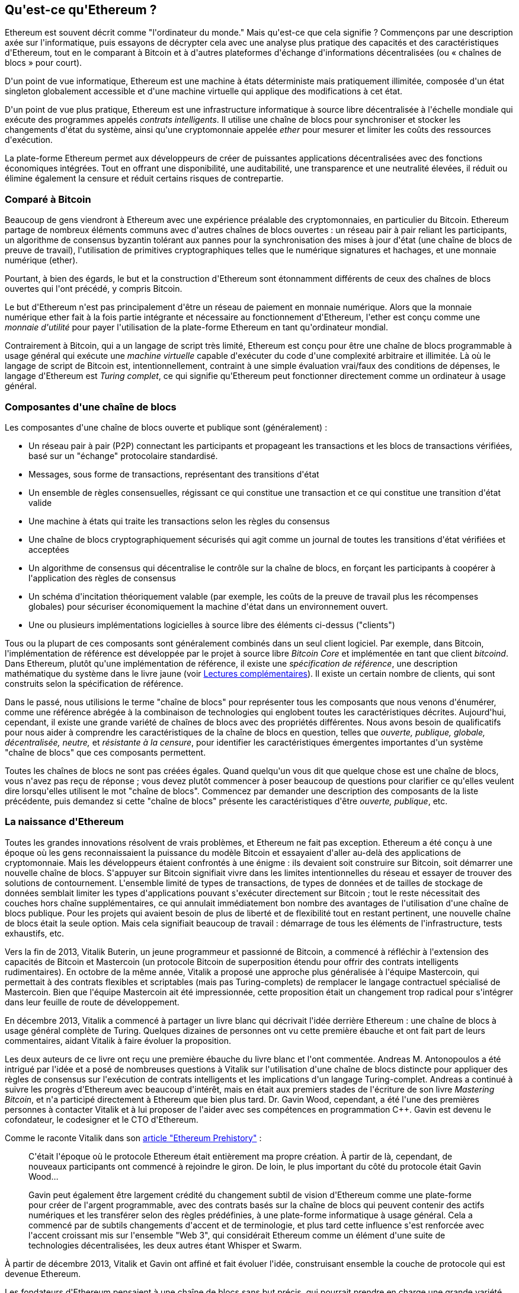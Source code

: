[role="pagenumrestart"]
[[whatis_chapter]]
== Qu&#39;est-ce qu&#39;Ethereum ?

(((&quot;Ethereum (généralement)&quot;,&quot;à propos&quot;, id=&quot;ix_01what-is-asciidoc0&quot;, range=&quot;startofrange&quot;)))Ethereum (((&quot;Ethereum comme ordinateur du monde&quot;)))est souvent décrit comme &quot;l&#39;ordinateur du monde.&quot; Mais qu&#39;est-ce que cela signifie ? Commençons par une description axée sur l&#39;informatique, puis essayons de décrypter cela avec une analyse plus pratique des capacités et des caractéristiques d&#39;Ethereum, tout en le comparant à Bitcoin et à d&#39;autres plateformes d&#39;échange d&#39;informations décentralisées (ou « chaînes de blocs » pour court).

D&#39;un point de vue informatique, Ethereum est une machine à états déterministe mais pratiquement illimitée, composée d&#39;un état singleton globalement accessible et d&#39;une machine virtuelle qui applique des modifications à cet état.

D&#39;un point de vue plus pratique, Ethereum est une infrastructure informatique à source libre décentralisée à l&#39;échelle mondiale qui exécute des programmes appelés _contrats intelligents_. Il utilise une chaîne de blocs pour synchroniser et stocker les changements d&#39;état du système, ainsi qu&#39;une cryptomonnaie appelée _ether_ pour mesurer et limiter les coûts des ressources d&#39;exécution.

La plate-forme Ethereum permet aux développeurs de créer de puissantes applications décentralisées avec des fonctions économiques intégrées. Tout en offrant une disponibilité, une auditabilité, une transparence et une neutralité élevées, il réduit ou élimine également la censure et réduit certains risques de contrepartie.

[[bitcoin_comparison]]
=== Comparé à Bitcoin

(((&quot;Bitcoin&quot;,&quot;Ethereum comparé à&quot;)))(((&quot;Ethereum (généralement)&quot;,&quot;Bitcoin comparé à&quot;)))Beaucoup de gens viendront à Ethereum avec une expérience préalable des cryptomonnaies, en particulier du Bitcoin. Ethereum partage de nombreux éléments communs avec d&#39;autres chaînes de blocs ouvertes : un réseau pair à pair reliant les participants, un algorithme de consensus byzantin tolérant aux pannes pour la synchronisation des mises à jour d&#39;état (une chaîne de blocs de preuve de travail), l&#39;utilisation de primitives cryptographiques telles que le numérique signatures et hachages, et une monnaie numérique (ether).

Pourtant, à bien des égards, le but et la construction d&#39;Ethereum sont étonnamment différents de ceux des chaînes de blocs ouvertes qui l&#39;ont précédé, y compris Bitcoin.

(((&quot;Ethereum (généralement)&quot;, &quot;but de&quot;))) Le but d&#39;Ethereum n&#39;est pas principalement d&#39;être un réseau de paiement en monnaie numérique. (((&quot;monnaie d&#39;utilité, ether en tant que&quot;)))Alors que la monnaie numérique ether fait à la fois partie intégrante et nécessaire au fonctionnement d&#39;Ethereum, l&#39;ether est conçu comme une _monnaie d&#39;utilité_ pour payer l&#39;utilisation de la plate-forme Ethereum en tant qu&#39;ordinateur mondial.

Contrairement à Bitcoin, qui a un langage de script très limité, Ethereum est conçu pour être une chaîne de blocs programmable à usage général qui exécute une _machine virtuelle_ capable d&#39;exécuter du code d&#39;une complexité arbitraire et illimitée. Là où le langage de script de Bitcoin est, intentionnellement, contraint à une simple évaluation vrai/faux des conditions de dépenses, le langage d&#39;Ethereum est _Turing complet_, ce qui signifie qu&#39;Ethereum peut fonctionner directement comme un ordinateur à usage général.

[[blockchain_components]]
=== Composantes d&#39;une chaîne de blocs

(((&quot;chaîne de blocs&quot;,&quot;composantes de&quot;)))(((&quot;Ethereum (généralement)&quot;,&quot;composantes de chaîne de blocs&quot;)))Les composantes d&#39;une chaîne de blocs ouverte et publique sont (généralement) :

* Un réseau pair à pair (P2P) connectant les participants et propageant les transactions et les blocs de transactions vérifiées, basé sur un &quot;échange&quot; pass:[<span class="keep-together">protocolaire</span>] standardisé.
* Messages, sous forme de transactions, représentant des transitions d&#39;état
* Un ensemble de règles consensuelles, régissant ce qui constitue une transaction et ce qui constitue une transition d&#39;état valide
* Une machine à états qui traite les transactions selon les règles du consensus
* Une chaîne de blocs cryptographiquement sécurisés qui agit comme un journal de toutes les transitions d&#39;état vérifiées et acceptées
* Un algorithme de consensus qui décentralise le contrôle sur la chaîne de blocs, en forçant les participants à coopérer à l&#39;application des règles de consensus
* Un schéma d&#39;incitation théoriquement valable (par exemple, les coûts de la preuve de travail plus les récompenses globales) pour sécuriser économiquement la machine d&#39;état dans un pass:[<span class="keep-together">environnement</span>] ouvert.
* Une ou plusieurs implémentations logicielles à source libre des éléments ci-dessus (&quot;clients&quot;)

Tous ou la plupart de ces composants sont généralement combinés dans un seul client logiciel. Par exemple, dans (((&quot;Bitcoin Core&quot;)))(((&quot;bitcoind client&quot;)))Bitcoin, l&#39;implémentation de référence est développée par le projet à source libre _Bitcoin Core_ et implémentée en tant que client _bitcoind_. Dans Ethereum, plutôt qu&#39;une implémentation de référence, il existe une (((&quot;spécification de référence&quot;)))_spécification de référence_, une description mathématique du système dans le livre jaune (voir <<references>>). Il existe un certain nombre de clients, qui sont construits selon la spécification de référence.

Dans le passé, nous utilisions le terme &quot;chaîne de blocs&quot; pour représenter tous les composants que nous venons d&#39;énumérer, comme une référence abrégée à la combinaison de technologies qui englobent toutes les caractéristiques décrites. Aujourd&#39;hui, cependant, il existe une grande variété de chaînes de blocs avec des propriétés différentes. Nous avons besoin de qualificatifs pour nous aider à comprendre les caractéristiques de la chaîne de blocs en question, telles que _ouverte, publique, globale, décentralisée, neutre,_ et _résistante à la censure_, pour identifier les caractéristiques émergentes importantes d&#39;un système &quot;chaîne de blocs&quot; que ces composants permettent.

Toutes les chaînes de blocs ne sont pas créées égales. Quand quelqu&#39;un vous dit que quelque chose est une chaîne de blocs, vous n&#39;avez pas reçu de réponse ; vous devez plutôt commencer à poser beaucoup de questions pour clarifier ce qu&#39;elles veulent dire lorsqu&#39;elles utilisent le mot &quot;chaîne de blocs&quot;. Commencez par demander une description des composants de la liste précédente, puis demandez si cette &quot;chaîne de blocs&quot; présente les caractéristiques d&#39;être _ouverte, publique_, etc.

[[ethereum_birth]]
=== La naissance d&#39;Ethereum

(((&quot;Ethereum (généralement)&quot;, &quot;naissance de&quot;))) Toutes les grandes innovations résolvent de vrais problèmes, et Ethereum ne fait pas exception. Ethereum a été conçu à une époque où les gens reconnaissaient la puissance du modèle Bitcoin et essayaient d&#39;aller au-delà des applications de cryptomonnaie. Mais les développeurs étaient confrontés à une énigme : ils devaient soit construire sur Bitcoin, soit démarrer une nouvelle chaîne de blocs. (((&quot;Bitcoin&quot;,&quot;limitations of&quot;)))S&#39;appuyer sur Bitcoin signifiait vivre dans les limites intentionnelles du réseau et essayer de trouver des solutions de contournement. L&#39;ensemble limité de types de transactions, de types de données et de tailles de stockage de données semblait limiter les types d&#39;applications pouvant s&#39;exécuter directement sur Bitcoin ; tout le reste nécessitait des couches hors chaîne supplémentaires, ce qui annulait immédiatement bon nombre des avantages de l&#39;utilisation d&#39;une chaîne de blocs publique. Pour les projets qui avaient besoin de plus de liberté et de flexibilité tout en restant pertinent, une nouvelle chaîne de blocs était la seule option. Mais cela signifiait beaucoup de travail : démarrage de tous les éléments de l&#39;infrastructure, tests exhaustifs, etc.

(((&quot;Buterin, Vitalik&quot;, &quot;et la naissance d&#39;Ethereum&quot;))) Vers la fin de 2013, Vitalik Buterin, un jeune programmeur et passionné de Bitcoin, a commencé à réfléchir à l&#39;extension des capacités de Bitcoin et Mastercoin (un protocole Bitcoin de superposition étendu pour offrir des contrats intelligents rudimentaires). En octobre de la même année, Vitalik a proposé une approche plus généralisée à l&#39;équipe Mastercoin, qui permettait à des contrats flexibles et scriptables (mais pas Turing-complets) de remplacer le langage contractuel spécialisé de Mastercoin. Bien que l&#39;équipe Mastercoin ait été impressionnée, cette proposition était un changement trop radical pour s&#39;intégrer dans leur feuille de route de développement.

En décembre 2013, Vitalik a commencé à partager un livre blanc qui décrivait l&#39;idée derrière Ethereum : une chaîne de blocs à usage général complète de Turing. Quelques dizaines de personnes ont vu cette première ébauche et ont fait part de leurs commentaires, aidant Vitalik à faire évoluer la proposition.

Les deux auteurs de ce livre ont reçu une première ébauche du livre blanc et l&#39;ont commentée. Andreas M. Antonopoulos a été intrigué par l&#39;idée et a posé de nombreuses questions à Vitalik sur l&#39;utilisation d&#39;une chaîne de blocs distincte pour appliquer des règles de consensus sur l&#39;exécution de contrats intelligents et les implications d&#39;un langage Turing-complet. Andreas a continué à suivre les progrès d&#39;Ethereum avec beaucoup d&#39;intérêt, mais en était aux premiers stades de l&#39;écriture de son livre _Mastering Bitcoin_, et n&#39;a participé directement à Ethereum que bien plus tard. (((&quot;Wood, Dr. Gavin&quot;, &quot;et la naissance d&#39;Ethereum&quot;)))Dr. Gavin Wood, cependant, a été l&#39;une des premières personnes à contacter Vitalik et à lui proposer de l&#39;aider avec ses compétences en programmation C++. Gavin est devenu le cofondateur, le codesigner et le CTO d&#39;Ethereum.

Comme le raconte Vitalik dans son http://bit.ly/2T2t6zs[article &quot;Ethereum Prehistory&quot;] :

____
C&#39;était l&#39;époque où le protocole Ethereum était entièrement ma propre création. À partir de là, cependant, de nouveaux participants ont commencé à rejoindre le giron. De loin, le plus important du côté du protocole était Gavin Wood...

Gavin peut également être largement crédité du changement subtil de vision d&#39;Ethereum comme une plate-forme pour créer de l&#39;argent programmable, avec des contrats basés sur la chaîne de blocs qui peuvent contenir des actifs numériques et les transférer selon des règles prédéfinies, à une plate-forme informatique à usage général. Cela a commencé par de subtils changements d&#39;accent et de terminologie, et plus tard cette influence s&#39;est renforcée avec l&#39;accent croissant mis sur l&#39;ensemble &quot;Web 3&quot;, qui considérait Ethereum comme un élément d&#39;une suite de technologies décentralisées, les deux autres étant Whisper et Swarm.
____

À partir de décembre 2013, Vitalik et Gavin ont affiné et fait évoluer l&#39;idée, construisant ensemble la couche de protocole qui est devenue Ethereum.

Les fondateurs d&#39;Ethereum pensaient à une chaîne de blocs sans but précis, qui pourrait prendre en charge une grande variété d&#39;applications en étant _programmée_. L&#39;idée était qu&#39;en utilisant une chaîne de blocs à usage général comme Ethereum, un développeur pouvait programmer son application particulière sans avoir à mettre en œuvre les mécanismes sous-jacents des réseaux pair à pair, des chaînes de blocs, des algorithmes de consensus, etc. La plateforme Ethereum a été conçue pour abstraire ces détails en fournissant un environnement de programmation déterministe et sécurisé pour les applications chaîne de blocs décentralisées.

Tout comme Satoshi, Vitalik et Gavin n&#39;ont pas simplement inventé une nouvelle technologie ; ils ont combiné de nouvelles inventions avec des technologies existantes d&#39;une manière nouvelle et ont livré le code prototype pour prouver leurs idées au monde.

Les fondateurs ont travaillé pendant des années, construisant et affinant la vision. Et le 30 juillet 2015, le premier bloc Ethereum a été miné. L&#39;ordinateur du monde a commencé à servir le monde.

[NOTE]
====
L&#39;article de Vitalik Buterin &quot;A Prehistory of Ethereum&quot; a été publié en septembre 2017 et offre une vue fascinante à la première personne des premiers instants d&#39;Ethereum.

Vous pouvez le lire sur
https://vitalik.ca/general/2017/09/14/prehistory.html[].
====

[[development_stages]]
=== Les quatre étapes de développement d&#39;Ethereum

(((&quot;Ethereum (généralement)&quot;, &quot;quatre étapes de développement&quot;)))Le développement d&#39;Ethereum a été planifié en quatre étapes distinctes, avec des changements majeurs à chaque étape. (((&quot;embranchements divergents&quot;, seealso=&quot;DAO; d&#39;autres embranchements divergents spécifiques, par exemple: Spurious Dragon&quot;))) Une étape peut inclure des sous-versions, appelées &quot;embranchements divergents&quot; (hard forks), qui modifient les fonctionnalités d&#39;une manière qui n&#39;est pas rétrocompatible .

Les quatre principales étapes de développement portent le nom de code _Frontier_, _Homestead_, _Metropolis_ et _Serenity_. Les embranchements divergents intermédiaires qui se sont produits (ou sont prévus) à ce jour portent les noms de code _Ice Age_, _DAO_, _Tangerine Whistle_, _Spurious Dragon_, _Byzantium_ et _Constantinople_. Les étapes de développement et les embranchements divergents intermédiaires sont présentées sur la chronologie suivante, qui est &quot;datée&quot; par numéro de bloc :


Bloc #0:: (((&quot;Frontier&quot;)))__Frontier__—L&#39;étape initiale d&#39;Ethereum, du 30 juillet 2015 à mars 2016.

Bloc #200 000:: (((&quot;Ice Age&quot;)))__Ice Age__—Un embranchement divergent pour introduire une augmentation exponentielle de la difficulté, pour motiver une transition vers PoS lorsque prêt.

Bloc #1 150 000:: (((&quot;Homestead&quot;)))__Homestead__—La deuxième étape d&#39;Ethereum, lancée en mars 2016.

Bloc #1 192 000:: (((&quot;DAO (Decentralized Autonomous Organization)&quot;)))__DAO__—Un embranchement divergent qui a remboursé les victimes du contrat DAO piraté et a provoqué la scission d&#39;Ethereum et d&#39;Ethereum Classic en deux systèmes concurrents.

Bloc #2 463 000:: (((&quot;Tangerine Whistle&quot;)))__Tangerine Whistle__—Un embranchement divergent pour modifier le calcul du gaz pour certaines opérations lourdes en E/S et pour effacer l&#39;état accumulé d&#39;un déni de service (DoS) attaque qui a exploité le faible coût du gaz de ces opérations.

Bloc #2 675 000:: (((&quot;Spurious Dragon&quot;)))__Spurious Dragon__—Un embranchement divergent pour traiter plus de vecteurs d&#39;attaque DoS, et un autre effacement d&#39;état. En outre, un mécanisme de protection contre les attaques par relecture.


Bloc #4 370 000:: (((&quot;Metropolis&quot;)))(((&quot;Byzantium fork&quot;)))__Metropolis Byzantium__—Metropolis est la troisième étape d&#39;Ethereum, en cours au moment de la rédaction de ce livre, lancée en octobre 2017. Byzance est le premier des deux embranchements divergents prévus pour Metropolis.


Après Byzance, il y a un autre embranchement divergent prévu pour Metropolis : (((&quot;Constantinople fork&quot;)))(((&quot;Serenity&quot;)))Constantinople. Metropolis sera suivi de la dernière étape du déploiement d&#39;Ethereum, baptisée Serenity.


[[general_purpose_blockchain]]
=== Ethereum : une chaîne de blocs à usage général

(((&quot;Bitcoin&quot;,&quot;chaîne de blocs Ethereum par rapport à la chaîne de blocs Bitcoin&quot;)))(((&quot;Ethereum (généralement)&quot;,&quot;comme chaîne de blocs à usage général&quot;)))La chaîne de blocs d&#39;origine, à savoir la chaîne de blocs de Bitcoin, suit l&#39;état de unités de bitcoin et leur propriété. (((&quot;machine à états distribuée, Ethereum comme&quot;))) Vous pouvez considérer Bitcoin comme une _machine à états_ à consensus distribué, où les transactions provoquent une _transition d&#39;état_ globale, modifiant la propriété des pièces. Les transitions d&#39;état sont contraintes par les règles du consensus, permettant à tous les participants de (éventuellement) converger vers un état commun (consensus) du système, après que plusieurs blocs aient été minés.

Ethereum est également une machine à états distribuée. Mais au lieu de suivre uniquement l&#39;état de la propriété de la devise, (((&quot;uplet clé-valeur&quot;)))Ethereum suit les transitions d&#39;état d&#39;un magasin de données à usage général, c&#39;est-à-dire un magasin pouvant contenir toutes les données exprimables en tant que _uplet clé–valeur_. Un magasin de données clé-valeur contient des valeurs arbitraires, chacune référencée par une clé ; par exemple, la valeur &quot;Mastering Ethereum&quot; référencée par la clé &quot;Titre du livre&quot;. À certains égards, cela sert le même objectif que le modèle de stockage de données de _Random Access Memory_ (RAM) utilisé par la plupart des ordinateurs à usage général. Ethereum a une mémoire qui stocke à la fois le code et les données, et il utilise la chaîne de blocs Ethereum pour suivre l&#39;évolution de cette mémoire au fil du temps. Comme un ordinateur à programme stocké à usage général, Ethereum peut charger du code dans sa machine d&#39;état et _exécuter_ ce code, en stockant les changements d&#39;état résultants dans sa chaîne de blocs. Deux des différences critiques par rapport à la plupart des ordinateurs à usage général sont que les changements d&#39;état d&#39;Ethereum sont régis par les règles du consensus et que l&#39;état est distribué à l&#39;échelle mondiale. Ethereum répond à la question : &quot;Et si nous pouvions suivre n&#39;importe quel état arbitraire et programmer la machine à états pour créer un ordinateur mondial fonctionnant par consensus ?&quot;

[[ethereum_components]]
=== Composants d&#39;Ethereum

(((&quot;chaîne de blocs&quot;,&quot;composantes de&quot;)))(((&quot;Ethereum (généralement)&quot;,&quot;composantes de chaîne de blocs&quot;)))Dans Ethereum, les composantes d&#39;un système de chaîne de blocs décrit dans <<blockchain_components>> sont, plus précisément :


Réseau P2P:: Ethereum fonctionne sur le _réseau principal Ethereum_, qui est adressable sur le port TCP 30303, et exécute un protocole appelé _ÐΞVp2p_.

Règles de consensus :: Les règles de consensus d&#39;Ethereum sont définies dans la spécification de référence, le Yellow Paper (voir <<references>>).

Transactions:: Les transactions Ethereum sont des messages réseau qui incluent (entre autres) un expéditeur, un destinataire, une valeur et une charge utile de données.

[role="pagebreak-before"]
Machine d&#39;état:: Les transitions d&#39;état Ethereum sont traitées par la _Ethereum Virtual Machine_ (EVM), une machine virtuelle basée sur la pile qui exécute le _bytecode_ (code intermédiaire ou instructions en langage machine). Les programmes EVM, appelés « contrats intelligents », sont écrits dans des langages de haut niveau (par exemple, Solidity) et compilés en code intermédiaire pour être exécutés sur l&#39;EVM.

Structures de données:: L&#39;état d&#39;Ethereum est stocké localement sur chaque nœud en tant que _base de données_ (généralement LevelDB de Google), qui contient les transactions et l&#39;état du système dans une structure de données hachée sérialisée appelée _Arbre Merkle Patricia_.

Algorithme de consensus:: Ethereum utilise le modèle de consensus de Bitcoin, Nakamoto Consensus, qui utilise des blocs séquentiels à signature unique, pondérés en importance par PoW pour déterminer la chaîne la plus longue et donc l&#39;état actuel. Cependant, il est prévu de passer à un système de vote pondéré PoS, nommé _Casper_, dans un proche avenir.

Sécurité économique:: Ethereum utilise actuellement un algorithme PoW appelé _Ethash_, mais cela finira par être abandonné avec le passage au PoS à un moment donné dans le futur.

Clients:: Ethereum a plusieurs implémentations interopérables du logiciel client, dont les plus importantes sont _Go-Ethereum_ (_Geth_) et _Parity_.

[[references]]
==== Lectures complémentaires

Les références suivantes fournissent des informations supplémentaires sur les technologies mentionnées ici :

* Le livre jaune Ethereum:
https://ethereum.github.io/yellowpaper/paper.pdf

* Le Livre Beige, une réécriture du Livre Jaune pour un public plus large dans un langage moins formel:
https://github.com/chronaeon/beigepaper

* Protocole réseau ÐΞVp2p:
http://bit.ly/2quAlTE

* Liste des ressources de la machine virtuelle Ethereum:
http://bit.ly/2PmtjiS

* Base de données LevelDB (utilisée le plus souvent pour stocker la copie locale de la chaîne de blocs):
https://github.com/google/leveldb

* Arbres Merkle Patricia:
https://github.com/ethereum/wiki/wiki/Patricia-Tree

* Algorithme Ethash PoW:
https://github.com/ethereum/wiki/wiki/Ethash

* Guide de mise en œuvre de Casper PoS v1:
http://bit.ly/2DyPr3l

* Client Go-Ethereum (Geth):
https://geth.ethereum.org/

* Client Ethereum Parity:
https://parity.io/

[[turing_completeness]]
=== Complétude d&#39;Ethereum et de Turing

(((&quot;Ethereum (généralement)&quot;,&quot;Turing complétude et&quot;)))(((&quot;Turing complétude&quot;,&quot;Ethereum et&quot;)))Dès que vous commencez à lire sur Ethereum, vous rencontrerez immédiatement le terme &quot;Turing complet&quot;. Ethereum, disent-ils, contrairement à Bitcoin, est Turing complet. Qu&#39;est-ce que cela veut dire exactement?

(((&quot;Turing, Alan&quot;)))Le terme fait référence au mathématicien anglais Alan Turing, qui est considéré comme le père de l&#39;informatique. En 1936, il crée un modèle mathématique d&#39;ordinateur consistant en une machine à états qui manipule des symboles en les lisant et en les écrivant sur une mémoire séquentielle (ressemblant à une bande de papier de longueur infinie). Avec cette construction, Turing a continué à fournir une base mathématique pour répondre (par la négative) aux questions sur la _calculabilité universelle_, c&#39;est-à-dire si tous les problèmes peuvent être résolus. Il a prouvé qu&#39;il existe des classes de problèmes qui ne sont pas calculables. (((&quot;problème d&#39;arrêt&quot;)))Plus précisément, il a prouvé que le _problème d&#39;arrêt_ (s&#39;il est possible, étant donné un programme arbitraire et son entrée, de déterminer si le programme finira par s&#39;arrêter) n&#39;est pas résoluble.

(((&quot;Universal Turing machine (UTM)&quot;)))(((&quot;UTM (Universal Turing machine)&quot;)))Alan Turing a en outre défini un système comme étant _Turing complet_ s&#39;il peut être utilisé pour simuler n&#39;importe quelle machine de Turing. Un tel système s&#39;appelle une _machine de Turing universelle_ (UTM).

La capacité d&#39;Ethereum à exécuter un programme stocké, dans une machine à états appelée Ethereum Virtual Machine, tout en lisant et en écrivant des données dans la mémoire en fait un système Turing complet et donc un UTM. Ethereum peut calculer n&#39;importe quel algorithme pouvant être calculé par n&#39;importe quelle machine de Turing, compte tenu des limites de la mémoire finie.

L&#39;innovation révolutionnaire d&#39;Ethereum consiste à combiner l&#39;architecture informatique à usage général d&#39;un ordinateur à programme stocké avec une chaîne de blocs décentralisée, créant ainsi un ordinateur mondial distribué à un seul état (singleton). Les programmes Ethereum s&#39;exécutent &quot;partout&quot;, mais produisent un état commun qui est sécurisé par les règles de pass:[<span class="keep-together">consensus</span>].

[[turing_completeness_feature]]
==== Complétude de Turing en tant que &quot;fonctionnalité&quot;

(((&quot;Complétude de Turing&quot;, &quot;comme fonctionnalité&quot;))) En entendant qu&#39;Ethereum est Turing complet, vous pourriez arriver à la conclusion qu&#39;il s&#39;agit d&#39;une _fonctionnalité_ qui manque d&#39;une manière ou d&#39;une autre dans un système qui est incomplet de Turing. C&#39;est plutôt le contraire. La complétude de Turing est très facile à réaliser ; en fait, http://bit.ly/2ABft33 [la machine d&#39;état Turing complète la plus simple connue] a 4 états et utilise 6 symboles, avec une définition d&#39;état qui ne compte que 22 instructions. En effet, il arrive parfois que des systèmes soient « accidentellement Turing complets ». Une référence amusante de tels systèmes peut être trouvée à http://bit.ly/2Og1VgX[].

Cependant, l&#39;exhaustivité de Turing est très dangereuse, en particulier dans les systèmes à accès ouvert comme les chaînes de blocs publiques, en raison du problème d&#39;arrêt que nous avons évoqué plus tôt. Par exemple, les imprimantes modernes sont Turing complètes et peuvent recevoir des fichiers à imprimer qui les envoient dans un état figé. Le fait qu&#39;Ethereum soit Turing complet signifie que n&#39;importe quel programme de n&#39;importe quelle complexité peut être calculé par Ethereum. Mais cette flexibilité pose des problèmes épineux de sécurité et de gestion des ressources. Une imprimante qui ne répond pas peut être éteinte et rallumée. Ce n&#39;est pas possible avec une chaîne de blocs publique.

[[turing_completeness_implications]]
==== Implications de la complétude de Turing

(((&quot;complétude de Turing&quot;,&quot;implications de&quot;)))Turing a prouvé que vous ne pouvez pas prédire si un programme se terminera en le simulant sur un ordinateur. En termes simples, nous ne pouvons pas prédire le chemin d&#39;un programme sans l&#39;exécuter. (((&quot;boucles infinies&quot;)))Les systèmes Turing-complets peuvent s&#39;exécuter en &quot;boucles infinies&quot;, un terme utilisé (en simplifiant à l&#39;extrême) pour décrire un programme qui ne se termine pas. Il est trivial de créer un programme qui exécute une boucle qui ne se termine jamais. Mais des boucles sans fin involontaires peuvent survenir sans avertissement, en raison d&#39;interactions complexes entre les conditions de départ et le code. Dans Ethereum, cela pose un défi : chaque nœud participant (client) doit valider chaque transaction, en exécutant tous les contrats intelligents qu&#39;il appelle. Mais comme Turing l&#39;a prouvé, Ethereum ne peut pas prédire si un contrat intelligent prendra fin, ou combien de temps il durera, sans réellement l&#39;exécuter (éventuellement pour toujours). Que ce soit par accident ou exprès, un contrat intelligent peut être créé de telle sorte qu&#39;il s&#39;exécute indéfiniment lorsqu&#39;un nœud tente de le valider. Il s&#39;agit en fait d&#39;une attaque DoS. Et bien sûr, entre un programme qui prend une milliseconde à valider et un autre qui s&#39;exécute indéfiniment, il existe une gamme infinie de programmes désagréables, monopolisant les ressources, gonflant la mémoire et provoquant une surchauffe du processeur qui gaspillent simplement des ressources. Dans un ordinateur mondial, un programme qui abuse des ressources arrive à abuser des ressources mondiales. Comment Ethereum limite-t-il les ressources utilisées par un contrat intelligent s&#39;il ne peut pas prédire l&#39;utilisation des ressources à l&#39;avance ?

(((&quot;EVM (Ethereum Virtual Machine)&quot;,&quot;gaz et&quot;)))(((&quot;gaz&quot;,&quot;comme contraire à l&#39;exhaustivité de Turing&quot;)))Pour répondre à ce défi, Ethereum introduit un mécanisme de mesure appelé _gaz_. Comme l&#39;EVM exécute un contrat intelligent, il comptabilise soigneusement chaque instruction (calcul, accès aux données, etc.). Chaque instruction a un coût prédéterminé en unités de gaz. Lorsqu&#39;une transaction déclenche l&#39;exécution d&#39;un contrat intelligent, elle doit inclure une quantité de gaz qui fixe la limite supérieure de ce qui peut être consommé en exécutant le contrat intelligent. L&#39;EVM terminera l&#39;exécution si la quantité de gaz consommée par le calcul dépasse le gaz disponible dans la transaction. Le gaz est le mécanisme utilisé par Ethereum pour permettre un calcul complet de Turing tout en limitant les ressources que tout programme peut consommer.

La question suivante est, &quot;comment obtenir du gaz pour payer le calcul sur l&#39;ordinateur mondial Ethereum?&quot; Vous ne trouverez pas de gaz sur les échanges. (((&quot;ether (généralement)&quot;, &quot;gaz et&quot;))) Il ne peut être acheté que dans le cadre d&#39;une transaction et ne peut être acheté qu&#39;avec de l&#39;ether. L&#39;ether doit être envoyé avec une transaction et il doit être explicitement affecté à l&#39;achat de gaz, avec un prix du gaz acceptable. Comme à la pompe, le prix de l&#39;essence n&#39;est pas fixe. Le gaz est acheté pour la transaction, le calcul est exécuté et tout gaz non utilisé est remboursé à l&#39;expéditeur de la transaction.

[[DApp]]
=== Des chaînes de blocs à usage général aux applications décentralisées (DApps)

(((&quot;DApps (applications décentralisées)&quot;,&quot;Ethereum comme plate-forme pour&quot;)))(((&quot;Ethereum (généralement)&quot;,&quot;DApps et&quot;)))Ethereum a commencé comme un moyen de créer une chaîne de blocs à usage général qui peut être programmé pour une variété d&#39;utilisations. Mais très rapidement, la vision d&#39;Ethereum s&#39;est élargie pour devenir une plateforme de programmation de DApps. Les DApps représentent une perspective plus large que les contrats intelligents. Un DApp est, à tout le moins, un contrat intelligent et une interface utilisateur Web. Plus généralement, une DApp est une application Web qui repose sur des services d&#39;infrastructure ouverts, décentralisés et pair à pair.

Une DApp est composée d&#39;au moins :

- Contrats intelligents sur une chaîne de blocs
- Une interface utilisateur Web frontale

De plus, de nombreux DApps incluent d&#39;autres composants décentralisés, tels que :

- Un protocole et une plateforme de stockage décentralisé (P2P)
- Un protocole et une plateforme de messagerie décentralisée (P2P)

[TIP]
====
Vous pouvez voir des DApps orthographiés comme _ÐApps_. Le caractère Ð est le caractère latin appelé &quot;ETH&quot;, faisant allusion à Ethereum. Pour afficher ce caractère, utilisez le point de code Unicode +0xD0+, ou si nécessaire l&#39;entité caractère HTML +eth+ (ou entité décimale +#208+).
====

[[evolving_WWW]]
=== Le troisième âge d&#39;Internet

(((&quot;DApps (applications décentralisées)&quot;,&quot;web3 et&quot;)))(((&quot;Ethereum (généralement)&quot;,&quot;web3 et&quot;)))(((&quot;web3&quot;)))En 2004, le terme &quot;Web 2.0&quot; a pris de l&#39;importance, décrivant une évolution du Web vers un contenu généré par l&#39;utilisateur, des interfaces réactives et l&#39;interactivité. Web 2.0 n&#39;est pas une spécification technique, mais plutôt un terme décrivant le nouveau centre d&#39;intérêt des pass:[<span class="keep-together">applications</span>] Web.

Le concept de DApps est destiné à faire passer le World Wide Web à sa prochaine étape d&#39;évolution naturelle, en introduisant la décentralisation avec des protocoles pair à pair dans tous les aspects d&#39;une application Web. Le terme utilisé pour décrire cette évolution est _web3_, c&#39;est-à-dire la troisième &quot;version&quot; du web. (((&quot;Wood, Dr. Gavin&quot;, &quot;et web3&quot;))) Proposé pour la première fois par le Dr Gavin Wood, web3 représente une nouvelle vision et une nouvelle orientation pour les applications Web : des applications détenues et gérées de manière centralisée aux applications basées sur des protocoles décentralisés .

Dans les chapitres suivants, nous explorerons la bibliothèque JavaScript Ethereum web3.js, qui relie les applications JavaScript qui s&#39;exécutent dans votre navigateur avec la chaîne de blocs Ethereum. La bibliothèque web3.js comprend également une interface vers un réseau de stockage P2P appelé _Swarm_ et un service de messagerie P2P appelé _Whisper_. Avec ces trois composants inclus dans une bibliothèque JavaScript exécutée dans votre navigateur Web, les développeurs disposent d&#39;une suite complète de développement d&#39;applications qui leur permet de créer des DApps web3.

[[development_culture]]
=== Culture de développement d&#39;Ethereum

(((&quot;culture de développement, Ethereum&quot;)))(((&quot;Ethereum (généralement)&quot;,&quot;culture de développement&quot;))) Jusqu&#39;à présent, nous avons expliqué en quoi les objectifs et la technologie d&#39;Ethereum diffèrent de ceux des autres chaînes de blocs qui l&#39;ont précédé , comme Bitcoin. Ethereum a également une culture de développement très différente.

(((&quot;Bitcoin&quot;,&quot;culture de développement&quot;)))Dans Bitcoin, le développement est guidé par des principes conservateurs : tous les changements sont soigneusement étudiés pour s&#39;assurer qu&#39;aucun des systèmes existants ne soit perturbé. Pour la plupart, les modifications ne sont mises en œuvre que si elles sont rétrocompatibles. Les clients existants sont autorisés à s&#39;inscrire, mais continueront à fonctionner s&#39;ils décident de ne pas effectuer la mise à niveau.

(((&quot;retrocompatibilité, Ethereum contre Bitcoin&quot;)))Dans Ethereum, en comparaison, la culture de développement de la communauté est axée sur l&#39;avenir plutôt que sur le passé. Le mantra (pas tout à fait sérieux) est &quot;avancez vite et cassez des choses&quot;. Si un changement est nécessaire, il est mis en œuvre, même si cela signifie invalider les hypothèses précédentes, rompre la compatibilité ou forcer les clients à se mettre à jour. La culture de développement d&#39;Ethereum se caractérise par une innovation et une évolution rapide et une volonté de déployer des améliorations tournées vers l&#39;avenir, même si cela se fait au détriment d&#39;une certaine rétrocompatibilité.

Cela signifie pour vous, en tant que développeur, que vous devez rester flexible et être prêt à reconstruire votre infrastructure à mesure que certaines des hypothèses sous-jacentes changent. L&#39;un des grands défis auxquels sont confrontés les développeurs d&#39;Ethereum est la contradiction inhérente entre le déploiement de code sur un système immuable et une plate-forme de développement en constante évolution. Vous ne pouvez pas simplement &quot;mettre à niveau&quot; vos contrats intelligents. Vous devez être prêt à en déployer de nouveaux, à migrer les utilisateurs, les applications et les fonds, et à recommencer.

Ironiquement, cela signifie également que l&#39;objectif de construire des systèmes avec plus d&#39;autonomie et moins de contrôle centralisé n&#39;est toujours pas pleinement atteint. L&#39;autonomie et la décentralisation nécessitent un peu plus de stabilité dans la plate-forme que vous n&#39;obtiendrez probablement dans Ethereum dans les prochaines années. Afin de &quot;faire évoluer&quot; la plateforme, vous devez être prêt à supprimer et redémarrer vos contrats intelligents, ce qui signifie que vous devez conserver un certain degré de contrôle sur eux.

Mais, du côté positif, Ethereum avance très vite. Il y a peu d&#39;opportunités pour la &quot;bike-shedding&quot;, une expression qui signifie retarder le développement en se disputant sur des détails mineurs tels que la façon de construire le garage à vélos à l&#39;arrière d&#39;une centrale nucléaire. Si vous commencez à faire du vélo, vous découvrirez peut-être soudainement que pendant que vous étiez distrait, le reste de l&#39;équipe de développement a changé le plan et a abandonné les vélos en faveur de l&#39;aéroglisseur autonome.

A terme, le développement de la plateforme Ethereum ralentira et ses interfaces deviendront fixes. Mais en attendant, l&#39;innovation est le principe moteur. Vous feriez mieux de suivre, car personne ne ralentira pour vous.

[[why_learn]]
=== Pourquoi apprendre Ethereum ?

(((&quot;chaîne de blocs&quot;,&quot;Ethereum comme chaîne de blocs du développeur&quot;)))(((&quot;Ethereum (généralement)&quot;,&quot;raisons d&#39;apprendre&quot;)))Les chaînes de blocs ont une courbe d&#39;apprentissage très abrupte, car elles combinent plusieurs disciplines en un seul domaine: programmation, sécurité de l&#39;information, cryptographie, économie, systèmes distribués, réseaux pair à pair, etc. Ethereum rend cette courbe d&#39;apprentissage beaucoup moins abrupte, vous pouvez donc démarrer rapidement. Mais juste sous la surface d&#39;un environnement d&#39;une simplicité trompeuse se cache bien plus. Au fur et à mesure que vous apprenez et commencez à chercher plus profondément, il y a toujours une autre couche de complexité et d&#39;émerveillement.

Ethereum est une excellente plate-forme pour en savoir plus sur les chaînes de blocs et construit une communauté massive de développeurs, plus rapidement que toute autre plate-forme de chaîne de blocs. Plus que tout autre, Ethereum est une _chaîne de blocs de développeurs_, construite par des développeurs pour des développeurs. Un développeur familiarisé avec les applications JavaScript peut se lancer dans Ethereum et commencer à produire du code fonctionnel très rapidement. Pendant les premières années de la vie d&#39;Ethereum, il était courant de voir des T-shirts annonçant que vous pouvez créer un jeton en seulement cinq lignes de code. Bien sûr, c&#39;est une épée à double tranchant. Il est facile d&#39;écrire du code, mais il est très difficile d&#39;écrire du _bon_ code _sécurisé_.

[[teaching_objectives]]
=== Ce que ce livre vous apprendra

Ce livre plonge dans Ethereum et examine chaque composant. Vous commencerez par une transaction simple, décortiquerez son fonctionnement, établirez un contrat simple, l&#39;améliorerez et suivrez son parcours dans le système Ethereum.

Vous apprendrez non seulement comment utiliser Ethereum - comment cela fonctionne - mais aussi pourquoi il est conçu comme il est. Vous pourrez comprendre comment chacune des pièces fonctionne, comment elles s&#39;emboîtent et pourquoi.(((range=&quot;endofrange&quot;, startref=&quot;ix_01what-is-asciidoc0&quot;)))(((&quot;compte&quot;,&quot; contrat&quot;, see=&quot;contrats intelligents&quot;)))(((&quot;cryptographie asymétrique&quot;, see=&quot;cryptographie à clé publique&quot;)))(((&quot;BIP&quot;, see=&quot;Propositions d&#39;amélioration de Bitcoin&quot;)))((( &quot;burn&quot;, see=&quot;ether burn&quot;)))(((&quot;cryptographie&quot;,&quot;asymétrique&quot;, see=&quot;cryptographie à clé publique&quot;)))(((&quot;applications décentralisées&quot;, see=&quot;DApps&quot;))) (((&quot;Organisation autonome décentralisée&quot;, see=&quot;DAO&quot;)))(((&quot;fonction par défaut&quot;, see=&quot;fonction de secours&quot;)))(((&quot;portefeuilles déterministes (ensemencés)&quot;,&quot;hiérarchique&quot;, see=&quot;portefeuilles déterministes hiérarchiques&quot;)))(((&quot;Attaques DoS&quot;, see=&quot;attaques par déni de service&quot;)))(((&quot;ECDSA&quot;, see=&quot;Algorithme de signature numérique à courbe elliptique&quot;)))((( &quot;ETC&quot;, see=&quot;Ethereum Classic&quot;)))(((&quot;Ethereum (généralement)&quot;,&quot;clients&quot;, see=&quot;clients, Ethereum&quot;)))(((&quot;Propositions d&#39;amélioration d&#39;Ethereum&quot;, see=&quot;EIP entrées&quot;)))(((&quot;Ethereum Name Service&quot;, see=&quot;ENS&quot;)))(((&quot;Ethereum Virtual Machine&quot;, see=&quot;EVM&quot;)))(((&quot;Compte détenu en externe&quot;, see=&quot;EOA&quot;)))(((&quot;frais&quot;, see=&quot;gaz&quot;)))(((&quot;ICOs&quot;, see=&quot;Pièce initiale Offres&quot;)))(((&quot;Mastering Ethereum Token&quot;, see=&quot;METoken&quot;)))(((&quot;MEW&quot;, see=&quot;MyEtherWallet&quot;)))(((&quot;names/naming&quot;, see=&quot;ENS (Service de noms Ethereum)&quot;)))(((&quot;NFT&quot;, see=&quot;jetons non fongibles&quot;)))(((&quot;PoS&quot;, see=&quot;preuve de participation&quot;)))(((&quot;PoW&quot;, see=&quot;preuve de travail&quot;)))(((&quot;PoWHC&quot;, see=&quot;Proof of Weak Hands Coin&quot;)))(((&quot;Commandes d&#39;appel de procédure à distance (RPC)&quot;, see=&quot;API JSON-RPC&quot;)))(((&quot;Commandes RPC (Remote Procedure Call)&quot;, see=&quot;API JSON-RPC&quot;)))(((&quot;Algorithme de hachage sécurisé&quot;, see=&quot;Entrée SHA&quot;)))(((&quot;portefeuilles prédéfinis&quot;, see=&quot;portefeuilles déterministes&quot;)))(((&quot;contrats intelligents&quot;,&quot;Vyper et&quot;, see=&quot;Vyper&quot;)))(((&quot;smartphones&quot;, see=&quot;portefeuilles mobiles (smartphones)&quot;)))(((&quot;stockage&quot;, see=&quot;stockage de données&quot;)))(((&quot;SUICIDE&quot;, see=&quot;opcode SELFDESTRUCT&quot;)))(((&quot;synchronisation&quot;, see=&quot;synchronisation rapide&quot;)))(((&quot;synchronisation&quot;, see=&quot;première synchronisation&quot;)))(((&quot;frais de transaction&quot;, see=&quot;gaz&quot;)))(((&quot;portefeuilles&quot;,&quot;HD&quot;, see=&quot;portefeuilles déterministes hiérarchiques &quot;)))(((&quot;portefeuilles&quot;,&quot;MetaMask&quot;, see=&quot;MetaMask&quot;)))